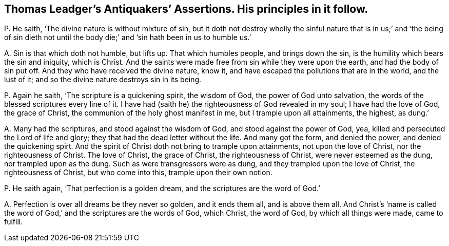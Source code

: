 [#ch-65.style-blurb, short="Antiquakers`' Assertions"]
== Thomas Leadger`'s [.book-title]#Antiquakers`' Assertions.# His principles in it follow.

[.discourse-part]
P+++.+++ He saith, '`The divine nature is without mixture of sin,
but it doth not destroy wholly the sinful nature that is in us;`' and '`the being
of sin dieth not until the body die;`' and '`sin hath been in us to humble us.`'

[.discourse-part]
A+++.+++ Sin is that which doth not humble, but lifts up.
That which humbles people, and brings down the sin,
is the humility which bears the sin and iniquity, which is Christ.
And the saints were made free from sin while they were upon the earth,
and had the body of sin put off.
And they who have received the divine nature, know it,
and have escaped the pollutions that are in the world, and the lust of it;
and so the divine nature destroys sin in its being.

[.discourse-part]
P+++.+++ Again he saith, '`The scripture is a quickening spirit, the wisdom of God,
the power of God unto salvation, the words of the blessed scriptures every line of it.
I have had (saith he) the righteousness of God revealed in my soul;
I have had the love of God, the grace of Christ,
the communion of the holy ghost manifest in me, but I trample upon all attainments,
the highest, as dung.`'

[.discourse-part]
A+++.+++ Many had the scriptures, and stood against the wisdom of God,
and stood against the power of God, yea,
killed and persecuted the Lord of life and glory;
they that had the dead letter without the life.
And many got the form, and denied the power, and denied the quickening spirt.
And the spirit of Christ doth not bring to trample upon attainments,
not upon the love of Christ, nor the righteousness of Christ.
The love of Christ, the grace of Christ, the righteousness of Christ,
were never esteemed as the dung, nor trampled upon as the dung.
Such as were transgressors were as dung, and they trampled upon the love of Christ,
the righteousness of Christ, but who come into this, trample upon their own notion.

[.discourse-part]
P+++.+++ He saith again, '`That perfection is a golden dream,
and the scriptures are the word of God.`'

[.discourse-part]
A+++.+++ Perfection is over all dreams be they never so golden, and it ends them all,
and is above them all.
And Christ`'s '`name is called the word of God,`'
and the scriptures are the words of God,
which Christ, the word of God, by which all things were made, came to fulfill.
